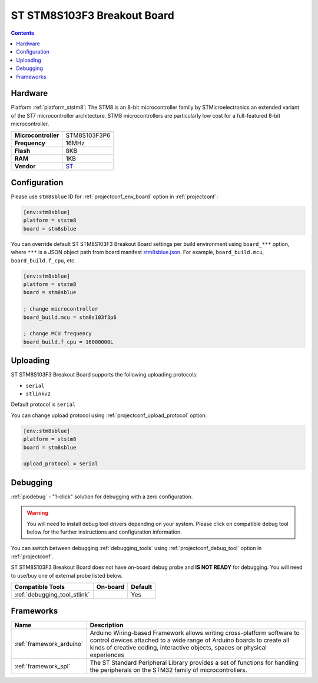  
.. _board_ststm8_stm8sblue:

ST STM8S103F3 Breakout Board
============================

.. contents::

Hardware
--------

Platform :ref:`platform_ststm8`: The STM8 is an 8-bit microcontroller family by STMicroelectronics an extended variant of the ST7 microcontroller architecture. STM8 microcontrollers are particularly low cost for a full-featured 8-bit microcontroller.

.. list-table::

  * - **Microcontroller**
    - STM8S103F3P6
  * - **Frequency**
    - 16MHz
  * - **Flash**
    - 8KB
  * - **RAM**
    - 1KB
  * - **Vendor**
    - `ST <https://tenbaht.github.io/sduino/hardware/stm8blue/?utm_source=platformio.org&utm_medium=docs>`__


Configuration
-------------

Please use ``stm8sblue`` ID for :ref:`projectconf_env_board` option in :ref:`projectconf`:

.. code-block:: ini

  [env:stm8sblue]
  platform = ststm8
  board = stm8sblue

You can override default ST STM8S103F3 Breakout Board settings per build environment using
``board_***`` option, where ``***`` is a JSON object path from
board manifest `stm8sblue.json <https://github.com/platformio/platform-ststm8/blob/master/boards/stm8sblue.json>`_. For example,
``board_build.mcu``, ``board_build.f_cpu``, etc.

.. code-block:: ini

  [env:stm8sblue]
  platform = ststm8
  board = stm8sblue

  ; change microcontroller
  board_build.mcu = stm8s103f3p6

  ; change MCU frequency
  board_build.f_cpu = 16000000L


Uploading
---------
ST STM8S103F3 Breakout Board supports the following uploading protocols:

* ``serial``
* ``stlinkv2``

Default protocol is ``serial``

You can change upload protocol using :ref:`projectconf_upload_protocol` option:

.. code-block:: ini

  [env:stm8sblue]
  platform = ststm8
  board = stm8sblue

  upload_protocol = serial

Debugging
---------

:ref:`piodebug` - "1-click" solution for debugging with a zero configuration.

.. warning::
    You will need to install debug tool drivers depending on your system.
    Please click on compatible debug tool below for the further
    instructions and configuration information.

You can switch between debugging :ref:`debugging_tools` using
:ref:`projectconf_debug_tool` option in :ref:`projectconf`.

ST STM8S103F3 Breakout Board does not have on-board debug probe and **IS NOT READY** for debugging. You will need to use/buy one of external probe listed below.

.. list-table::
  :header-rows:  1

  * - Compatible Tools
    - On-board
    - Default
  * - :ref:`debugging_tool_stlink`
    - 
    - Yes

Frameworks
----------
.. list-table::
    :header-rows:  1

    * - Name
      - Description

    * - :ref:`framework_arduino`
      - Arduino Wiring-based Framework allows writing cross-platform software to control devices attached to a wide range of Arduino boards to create all kinds of creative coding, interactive objects, spaces or physical experiences

    * - :ref:`framework_spl`
      - The ST Standard Peripheral Library provides a set of functions for handling the peripherals on the STM32 family of microcontrollers.